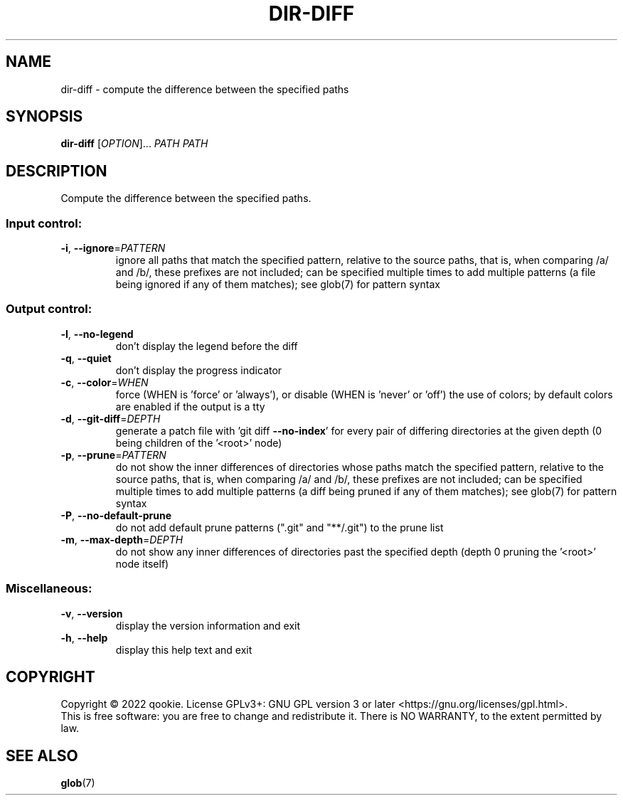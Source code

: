 .\" DO NOT MODIFY THIS FILE!  It was generated by help2man 1.48.5.
.TH DIR-DIFF "1" "November 2022" "dir-diff 0.1" "User Commands"
.SH NAME
dir-diff \- compute the difference between the specified paths
.SH SYNOPSIS
.B dir-diff
[\fI\,OPTION\/\fR]... \fI\,PATH PATH\/\fR
.SH DESCRIPTION
Compute the difference between the specified paths.
.SS "Input control:"
.TP
\fB\-i\fR, \fB\-\-ignore\fR=\fI\,PATTERN\/\fR
ignore all paths that match the specified pattern,
relative to the source paths, that is, when comparing
/a/ and /b/, these prefixes are not included; can be specified
multiple times to add multiple patterns (a file being ignored
if any of them matches); see glob(7) for pattern syntax
.SS "Output control:"
.TP
\fB\-l\fR, \fB\-\-no\-legend\fR
don't display the legend before the diff
.TP
\fB\-q\fR, \fB\-\-quiet\fR
don't display the progress indicator
.TP
\fB\-c\fR, \fB\-\-color\fR=\fI\,WHEN\/\fR
force (WHEN is 'force' or 'always'), or
disable (WHEN is 'never' or 'off') the use of colors;
by default colors are enabled if the output is a tty
.TP
\fB\-d\fR, \fB\-\-git\-diff\fR=\fI\,DEPTH\/\fR
generate a patch file with 'git diff \fB\-\-no\-index\fR' for
every pair of differing directories at the given depth
(0 being children of the '<root>' node)
.TP
\fB\-p\fR, \fB\-\-prune\fR=\fI\,PATTERN\/\fR
do not show the inner differences of directories whose
paths match the specified pattern, relative to the source paths,
that is, when comparing /a/ and /b/, these prefixes are not included;
can be specified multiple times to add multiple patterns (a diff being
pruned if any of them matches); see glob(7) for pattern syntax
.TP
\fB\-P\fR, \fB\-\-no\-default\-prune\fR
do not add default prune patterns (".git" and "**/.git") to the
prune list
.TP
\fB\-m\fR, \fB\-\-max\-depth\fR=\fI\,DEPTH\/\fR
do not show any inner differences of directories past the specified
depth (depth 0 pruning the '<root>' node itself)
.SS "Miscellaneous:"
.TP
\fB\-v\fR, \fB\-\-version\fR
display the version information and exit
.TP
\fB\-h\fR, \fB\-\-help\fR
display this help text and exit
.SH COPYRIGHT
Copyright \(co 2022 qookie.
License GPLv3+: GNU GPL version 3 or later <https://gnu.org/licenses/gpl.html>.
.br
This is free software: you are free to change and redistribute it.
There is NO WARRANTY, to the extent permitted by law.
.SH "SEE ALSO"
\fBglob\fP(7)
